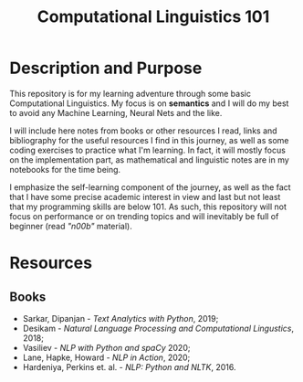 #+TITLE: Computational Linguistics 101

* Description and Purpose
This repository is for my learning adventure through some basic 
Computational Linguistics. My focus is on *semantics* and I will
do my best to avoid any Machine Learning, Neural Nets and the like.

I will include here notes from books or other resources I read,
links and bibliography for the useful resources I find in this
journey, as well as some coding exercises to practice what
I'm learning. In fact, it will mostly focus on the implementation
part, as mathematical and linguistic notes are in my notebooks
for the time being.

I emphasize the self-learning component of the journey, as well
as the fact that I have some precise academic interest in view and
last but not least that my programming skills are below 101.
As such, this repository will not focus on performance or on trending
topics and will inevitably be full of beginner (read /"n00b"/ material).

* Resources
** Books
- Sarkar, Dipanjan - /Text Analytics with Python/, 2019;
- Desikam - /Natural Language Processing and Computational Lingustics/, 2018;
- Vasiliev - /NLP with Python and spaCy/ 2020;
- Lane, Hapke, Howard - /NLP in Action/, 2020;
- Hardeniya, Perkins et. al. - /NLP: Python and NLTK/, 2016.
